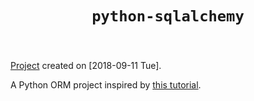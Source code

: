 #+TITLE: =python-sqlalchemy=

[[file:../../code/python-sqlalchemy/][Project]] created on [2018-09-11 Tue].

A Python ORM project inspired by [[https://auth0.com/blog/sqlalchemy-orm-tutorial-for-python-developers/][this tutorial]].
